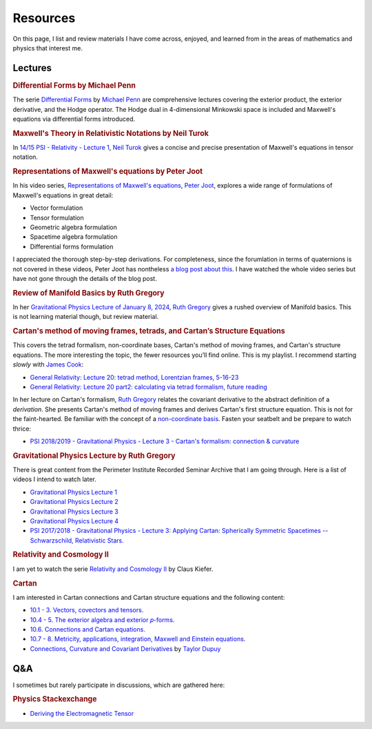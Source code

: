 Resources
=========

On this page, I list and review materials I have come across, enjoyed, and
learned from in the areas of mathematics and physics that interest me.

Lectures
--------

.. rubric:: Differential Forms by Michael Penn

The serie `Differential Forms
<https://www.youtube.com/playlist?list=PL22w63XsKjqzQZtDZO_9s2HEMRJnaOTX7>`_ by
`Michael Penn <https://www.youtube.com/@MichaelPennMath>`_ are comprehensive
lectures covering the exterior product, the exterior derivative, and the Hodge
operator. The Hodge dual in 4-dimensional Minkowski space is included and
Maxwell's equations via differential forms introduced.

.. rubric:: Maxwell's Theory in Relativistic Notations by Neil Turok

In `14/15 PSI - Relativity - Lecture 1 <https://pirsa.org/14090007>`_, `Neil
Turok <https://en.m.wikipedia.org/wiki/Neil_Turok>`_ gives a concise and
precise presentation of Maxwell's equations in tensor notation.

.. rubric:: Representations of Maxwell's equations by Peter Joot

In his video series, `Representations of Maxwell's equations
<https://www.youtube.com/watch?v=d1YGrLVjbUQ&list=PL7_teJROyYjilE9R_7PpFpkqqDvSaxj4c>`_,
`Peter Joot <https://www.youtube.com/@PeeterJoot>`_, explores a wide range of
formulations of Maxwell's equations in great detail:

* Vector formulation
* Tensor formulation
* Geometric algebra formulation
* Spacetime algebra formulation
* Differential forms formulation

I appreciated the thorough step-by-step derivations. For completeness, since
the forumlation in terms of quaternions is not covered in these videos, Peter
Joot has nontheless `a blog post about this
<https://peeterjoot.com/2018/03/05/a-derivation-of-the-quaternion-maxwells-equations-using-geometric-algebra/>`_.
I have watched the whole video series but have not gone through the details of
the blog post.

.. rubric:: Review of Manifold Basics by Ruth Gregory

In her `Gravitational Physics Lecture of January 8, 2024
<https://pirsa.org/24010048>`_, `Ruth Gregory
<https://en.m.wikipedia.org/wiki/Ruth_Gregory>`_ gives a rushed overview of
Manifold basics. This is not learning material though, but review material.

.. rubric:: Cartan's method of moving frames, tetrads, and Cartan’s Structure
   Equations

This covers the tetrad formalism, non-coordinate bases, Cartan's method of
moving frames, and Cartan's structure equations. The more interesting the
topic, the fewer resources you’ll find online. This is my playlist. I recommend
starting *slowly* with `James Cook <https://www.youtube.com/@jamescook5617>`_:

* `General Relativity: Lecture 20: tetrad method, Lorentzian frames, 5-16-23
  <https://youtu.be/Ul9hCQqXaEg?si=16QWiiolXUqVN0sU>`_
* `General Relativity: Lecture 20 part2: calculating via tetrad formalism,
  future reading <https://youtu.be/cQUDEQd2jec?si=w6QMo138Gnx0KwBa>`_

In her lecture on Cartan's formalism, `Ruth Gregory
<https://en.m.wikipedia.org/wiki/Ruth_Gregory>`_ relates the covariant
derivative to the abstract definition of a *derivation*. She presents Cartan's
method of moving frames and derives Cartan's first structure equation. This is
not for the faint-hearted. Be familiar with the concept of a `non-coordinate
basis <https://en.m.wikipedia.org/wiki/Holonomic_basis>`_. Fasten your seatbelt
and be prepare to watch thrice:

* `PSI 2018/2019 - Gravitational Physics - Lecture 3 - Cartan's formalism:
  connection & curvature <https://pirsa.org/19010053>`_

.. rubric:: Gravitational Physics Lecture by Ruth Gregory

There is great content from the Perimeter Institute Recorded Seminar Archive
that I am going through. Here is a list of videos I intend to watch later.

* `Gravitational Physics Lecture 1 <https://pirsa.org/24010048>`_
* `Gravitational Physics Lecture 2 <https://pirsa.org/24010049>`_
* `Gravitational Physics Lecture 3 <https://pirsa.org/24010050>`_
* `Gravitational Physics Lecture 4 <https://pirsa.org/24010051>`_
* `PSI 2017/2018 - Gravitational Physics - Lecture 3: Applying Cartan:
  Spherically Symmetric Spacetimes -- Schwarzschild, Relativistic Stars.
  <https://pirsa.org/18010023>`_

.. rubric:: Relativity and Cosmology II

I am yet to watch the serie `Relativity and Cosmology II
<https://www.thp.uni-koeln.de/gravitation/courses/rcii21.html>`_ by Claus
Kiefer.

.. rubric:: Cartan

I am interested in Cartan connections and Cartan structure equations and the
following content:

* `10.1 - 3. Vectors, covectors and tensors.
  <https://www.youtube.com/watch?v=OvPFnLgtI7g&list=PLelGJJV9hME1I04Cd8pbXd5GuN-qw1les&index=9>`_
* `10.4 - 5. The exterior algebra and exterior 𝑝-forms.
  <https://www.youtube.com/watch?v=OK6p9N4jyik&list=PLelGJJV9hME1I04Cd8pbXd5GuN-qw1les&index=11>`_
* `10.6. Connections and Cartan equations.
  <https://www.youtube.com/watch?v=lJFjFyXiZD4&list=PLelGJJV9hME1I04Cd8pbXd5GuN-qw1les&index=11>`_
* `10.7 - 8. Metricity, applications, integration, Maxwell and Einstein equations.
  <https://www.youtube.com/watch?v=eWpm6FXKC7Q&list=PLelGJJV9hME1I04Cd8pbXd5GuN-qw1les&index=12>`_
* `Connections, Curvature and Covariant Derivatives
  <https://www.youtube.com/watch?v=NEO8ozOH33M&list=PLJmfLfPx1OefvYSzPxWAqvq5v6g1iicha>`_
  by `Taylor Dupuy <https://www.youtube.com/@taylordupuy2402>`_

Q&A
---

I sometimes but rarely participate in discussions, which are gathered here:

.. rubric:: Physics Stackexchange

* `Deriving the Electromagnetic Tensor
  <https://physics.stackexchange.com/questions/91421/deriving-the-electromagnetic-tensor/811409#811409>`_
